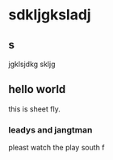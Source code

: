 * sdkljgksladj
  SCHEDULED: <2016-06-03 周五 22:00>
** s
   SCHEDULED: <2016-06-03 周五 12:00>
jgklsjdkg
skljg
** hello world
   SCHEDULED: <2016-06-04 周六 18:00>
   this is sheet fly.
*** leadys and jangtman
    pleast watch the play
    south f
